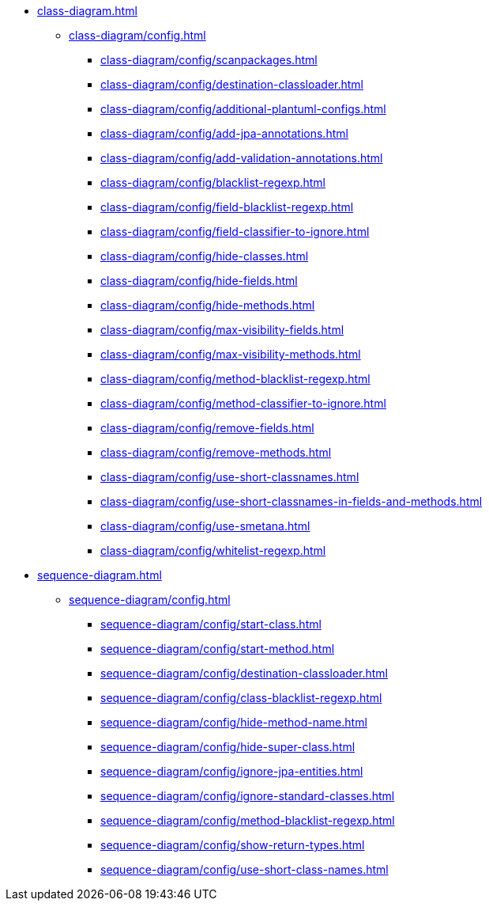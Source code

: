 * xref:class-diagram.adoc[]
** xref:class-diagram/config.adoc[]
*** xref:class-diagram/config/scanpackages.adoc[]
*** xref:class-diagram/config/destination-classloader.adoc[]
*** xref:class-diagram/config/additional-plantuml-configs.adoc[]
*** xref:class-diagram/config/add-jpa-annotations.adoc[]
*** xref:class-diagram/config/add-validation-annotations.adoc[]
*** xref:class-diagram/config/blacklist-regexp.adoc[]
*** xref:class-diagram/config/field-blacklist-regexp.adoc[]
*** xref:class-diagram/config/field-classifier-to-ignore.adoc[]
*** xref:class-diagram/config/hide-classes.adoc[]
*** xref:class-diagram/config/hide-fields.adoc[]
*** xref:class-diagram/config/hide-methods.adoc[]
*** xref:class-diagram/config/max-visibility-fields.adoc[]
*** xref:class-diagram/config/max-visibility-methods.adoc[]
*** xref:class-diagram/config/method-blacklist-regexp.adoc[]
*** xref:class-diagram/config/method-classifier-to-ignore.adoc[]
*** xref:class-diagram/config/remove-fields.adoc[]
*** xref:class-diagram/config/remove-methods.adoc[]
*** xref:class-diagram/config/use-short-classnames.adoc[]
*** xref:class-diagram/config/use-short-classnames-in-fields-and-methods.adoc[]
*** xref:class-diagram/config/use-smetana.adoc[]
*** xref:class-diagram/config/whitelist-regexp.adoc[]

* xref:sequence-diagram.adoc[]
** xref:sequence-diagram/config.adoc[]
*** xref:sequence-diagram/config/start-class.adoc[]
*** xref:sequence-diagram/config/start-method.adoc[]
*** xref:sequence-diagram/config/destination-classloader.adoc[]
*** xref:sequence-diagram/config/class-blacklist-regexp.adoc[]
*** xref:sequence-diagram/config/hide-method-name.adoc[]
*** xref:sequence-diagram/config/hide-super-class.adoc[]
*** xref:sequence-diagram/config/ignore-jpa-entities.adoc[]
*** xref:sequence-diagram/config/ignore-standard-classes.adoc[]
*** xref:sequence-diagram/config/method-blacklist-regexp.adoc[]
*** xref:sequence-diagram/config/show-return-types.adoc[]
*** xref:sequence-diagram/config/use-short-class-names.adoc[]

